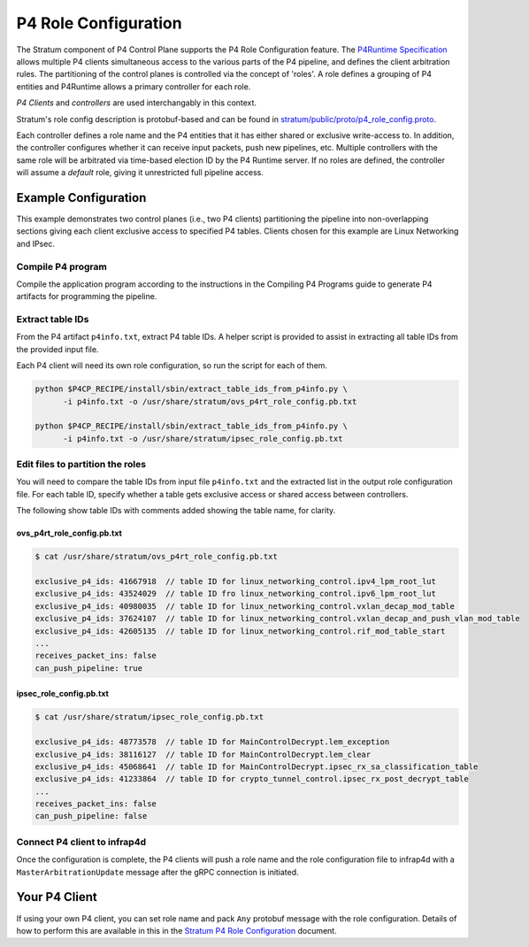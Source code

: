 .. Copyright 2024 Intel Corporation
   SPDX-License-Identifier: Apache-2.0

=====================
P4 Role Configuration
=====================

The Stratum component of P4 Control Plane supports the P4 Role
Configuration feature. The
`P4Runtime Specification <https://p4.org/p4-spec/p4runtime/main/P4Runtime-Spec.html#sec-arbitration-role-config>`_
allows multiple P4 clients simultaneous access to the various parts of the P4
pipeline, and defines the client arbitration rules. The partitioning of the
control planes is controlled via the concept of 'roles'. A role defines a
grouping of P4 entities and P4Runtime allows a primary controller for each role.

*P4 Clients* and *controllers* are used interchangably in this context.

Stratum's role config description is protobuf-based and can be found in
`stratum/public/proto/p4_role_config.proto <https://github.com/ipdk-io/stratum-dev/blob/split-arch/stratum/public/proto/p4_role_config.proto>`_.

Each controller defines a role name and the P4 entities that it has either
shared or exclusive write-access to. In addition, the controller configures
whether it can receive input packets, push new pipelines, etc.
Multiple controllers with the same role will be arbitrated via time-based
election ID by the P4 Runtime server. If no roles are defined, the
controller will assume a *default* role, giving it unrestricted full pipeline
access.

Example Configuration
~~~~~~~~~~~~~~~~~~~~~

This example demonstrates two control planes (i.e., two P4 clients)
partitioning the pipeline into non-overlapping sections giving each client
exclusive access to specified P4 tables. Clients chosen for this example are
Linux Networking and IPsec.

Compile P4 program
^^^^^^^^^^^^^^^^^^

Compile the application program according to the instructions in the Compiling
P4 Programs guide to generate P4 artifacts for programming the pipeline.

Extract table IDs
^^^^^^^^^^^^^^^^^

From the P4 artifact ``p4info.txt``, extract P4 table IDs. A helper script is
provided to assist in extracting all table IDs from the provided input file.

Each P4 client will need its own role configuration, so run the script for
each of them.

.. code-block:: bash

   python $P4CP_RECIPE/install/sbin/extract_table_ids_from_p4info.py \
         -i p4info.txt -o /usr/share/stratum/ovs_p4rt_role_config.pb.txt

   python $P4CP_RECIPE/install/sbin/extract_table_ids_from_p4info.py \
         -i p4info.txt -o /usr/share/stratum/ipsec_role_config.pb.txt

Edit files to partition the roles
^^^^^^^^^^^^^^^^^^^^^^^^^^^^^^^^^

You will need to compare the table IDs from input file ``p4info.txt`` and the
extracted list in the output role configuration file. For each table ID,
specify
whether a table gets exclusive access or shared access between controllers.

The following show table IDs with comments added showing the table name,
for clarity.

ovs_p4rt_role_config.pb.txt
...........................

.. code-block:: text

   $ cat /usr/share/stratum/ovs_p4rt_role_config.pb.txt

   exclusive_p4_ids: 41667918  // table ID for linux_networking_control.ipv4_lpm_root_lut
   exclusive_p4_ids: 43524029  // table ID fro linux_networking_control.ipv6_lpm_root_lut
   exclusive_p4_ids: 40980035  // table ID for linux_networking_control.vxlan_decap_mod_table
   exclusive_p4_ids: 37624107  // table ID for linux_networking_control.vxlan_decap_and_push_vlan_mod_table
   exclusive_p4_ids: 42605135  // table ID for linux_networking_control.rif_mod_table_start
   ...
   receives_packet_ins: false
   can_push_pipeline: true

ipsec_role_config.pb.txt
........................

.. code-block:: text

   $ cat /usr/share/stratum/ipsec_role_config.pb.txt

   exclusive_p4_ids: 48773578  // table ID for MainControlDecrypt.lem_exception
   exclusive_p4_ids: 38116127  // table ID for MainControlDecrypt.lem_clear
   exclusive_p4_ids: 45068641  // table ID for MainControlDecrypt.ipsec_rx_sa_classification_table
   exclusive_p4_ids: 41233864  // table ID for crypto_tunnel_control.ipsec_rx_post_decrypt_table
   ...
   receives_packet_ins: false
   can_push_pipeline: false


Connect P4 client to infrap4d
^^^^^^^^^^^^^^^^^^^^^^^^^^^^^

Once the configuration is complete, the P4 clients will push a role name and
the role configuration file to infrap4d with a ``MasterArbitrationUpdate``
message after the gRPC connection is initiated.

Your P4 Client
~~~~~~~~~~~~~~

If using your own P4 client, you can set role name and pack ``Any`` protobuf
message with the role configuration. Details of how to perform this are
available in this in the
`Stratum P4 Role Configuration
<https://github.com/ipdk-io/stratum-dev/blob/split-arch/stratum/public/proto/p4_role_config.md>`_
document.
